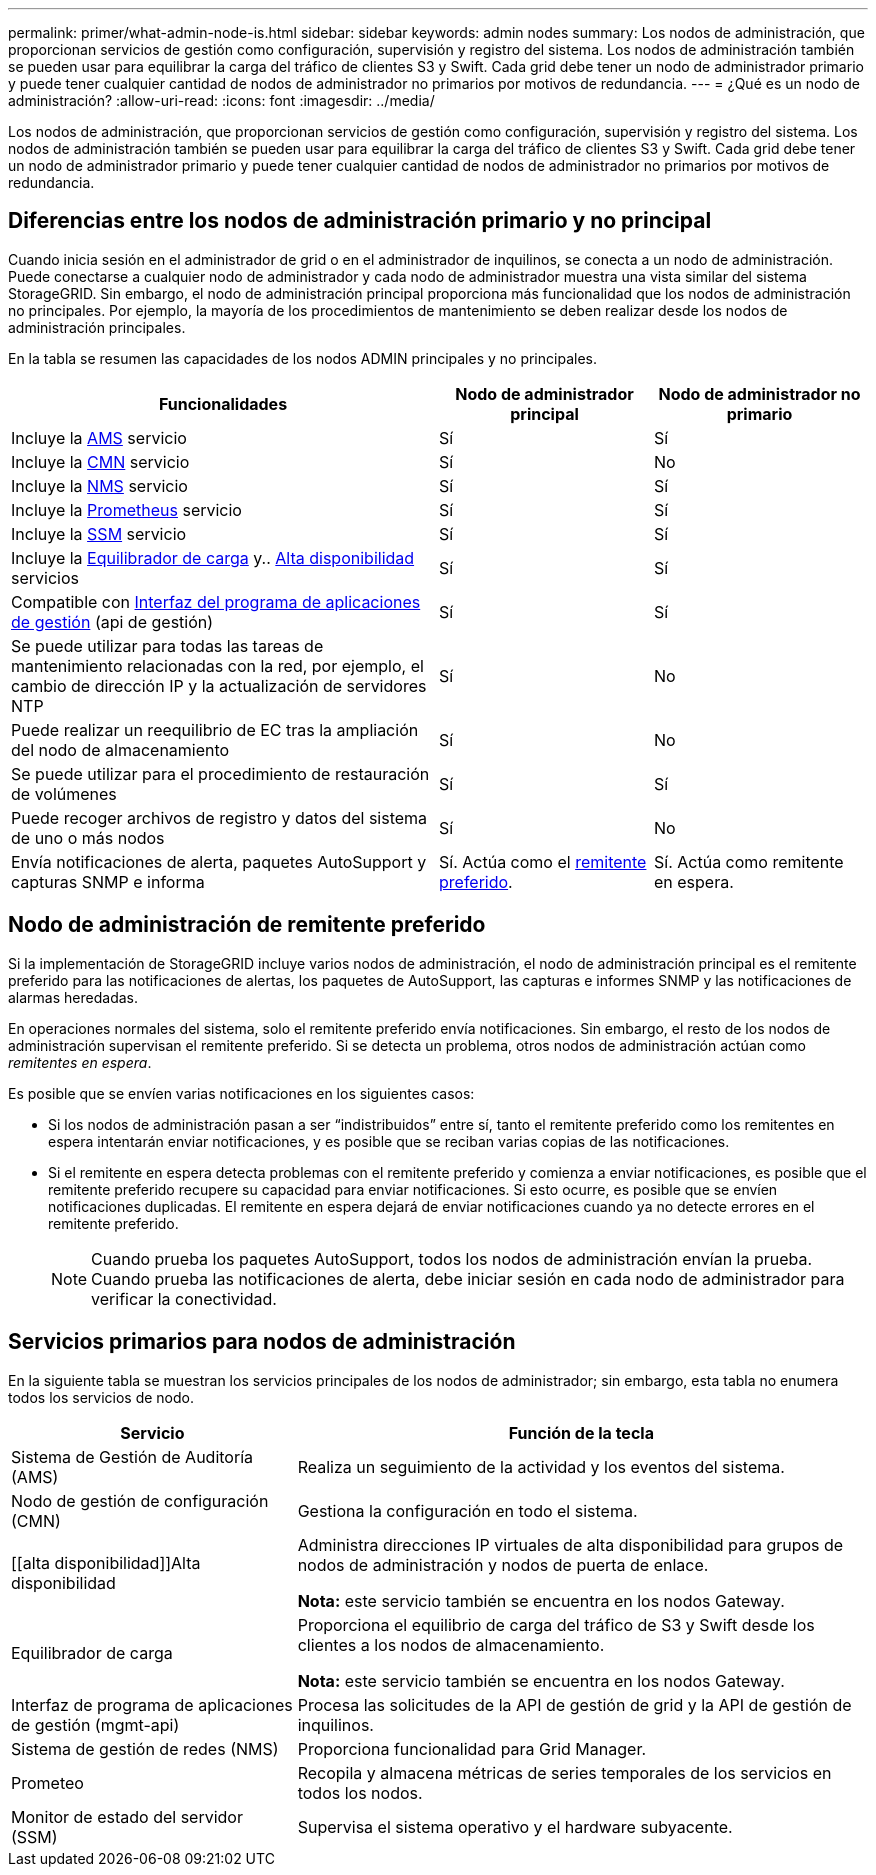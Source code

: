 ---
permalink: primer/what-admin-node-is.html 
sidebar: sidebar 
keywords: admin nodes 
summary: Los nodos de administración, que proporcionan servicios de gestión como configuración, supervisión y registro del sistema. Los nodos de administración también se pueden usar para equilibrar la carga del tráfico de clientes S3 y Swift. Cada grid debe tener un nodo de administrador primario y puede tener cualquier cantidad de nodos de administrador no primarios por motivos de redundancia. 
---
= ¿Qué es un nodo de administración?
:allow-uri-read: 
:icons: font
:imagesdir: ../media/


[role="lead"]
Los nodos de administración, que proporcionan servicios de gestión como configuración, supervisión y registro del sistema. Los nodos de administración también se pueden usar para equilibrar la carga del tráfico de clientes S3 y Swift. Cada grid debe tener un nodo de administrador primario y puede tener cualquier cantidad de nodos de administrador no primarios por motivos de redundancia.



== Diferencias entre los nodos de administración primario y no principal

Cuando inicia sesión en el administrador de grid o en el administrador de inquilinos, se conecta a un nodo de administración. Puede conectarse a cualquier nodo de administrador y cada nodo de administrador muestra una vista similar del sistema StorageGRID. Sin embargo, el nodo de administración principal proporciona más funcionalidad que los nodos de administración no principales. Por ejemplo, la mayoría de los procedimientos de mantenimiento se deben realizar desde los nodos de administración principales.

En la tabla se resumen las capacidades de los nodos ADMIN principales y no principales.

[cols="2a,1a,1a"]
|===
| Funcionalidades | Nodo de administrador principal | Nodo de administrador no primario 


 a| 
Incluye la <<ams,AMS>> servicio
 a| 
Sí
 a| 
Sí



 a| 
Incluye la <<cmn,CMN>> servicio
 a| 
Sí
 a| 
No



 a| 
Incluye la <<nms,NMS>> servicio
 a| 
Sí
 a| 
Sí



 a| 
Incluye la <<prometheus,Prometheus>> servicio
 a| 
Sí
 a| 
Sí



 a| 
Incluye la <<ssm,SSM>> servicio
 a| 
Sí
 a| 
Sí



 a| 
Incluye la <<load-balancer,Equilibrador de carga>> y.. <<high-availability,Alta disponibilidad>> servicios
 a| 
Sí
 a| 
Sí



 a| 
Compatible con <<mgmt-api,Interfaz del programa de aplicaciones de gestión>> (api de gestión)
 a| 
Sí
 a| 
Sí



 a| 
Se puede utilizar para todas las tareas de mantenimiento relacionadas con la red, por ejemplo, el cambio de dirección IP y la actualización de servidores NTP
 a| 
Sí
 a| 
No



 a| 
Puede realizar un reequilibrio de EC tras la ampliación del nodo de almacenamiento
 a| 
Sí
 a| 
No



 a| 
Se puede utilizar para el procedimiento de restauración de volúmenes
 a| 
Sí
 a| 
Sí



 a| 
Puede recoger archivos de registro y datos del sistema de uno o más nodos
 a| 
Sí
 a| 
No



 a| 
Envía notificaciones de alerta, paquetes AutoSupport y capturas SNMP e informa
 a| 
Sí. Actúa como el <<preferred-sender,remitente preferido>>.
 a| 
Sí. Actúa como remitente en espera.

|===


== [[preferred-sender]]Nodo de administración de remitente preferido

Si la implementación de StorageGRID incluye varios nodos de administración, el nodo de administración principal es el remitente preferido para las notificaciones de alertas, los paquetes de AutoSupport, las capturas e informes SNMP y las notificaciones de alarmas heredadas.

En operaciones normales del sistema, solo el remitente preferido envía notificaciones. Sin embargo, el resto de los nodos de administración supervisan el remitente preferido. Si se detecta un problema, otros nodos de administración actúan como _remitentes en espera_.

Es posible que se envíen varias notificaciones en los siguientes casos:

* Si los nodos de administración pasan a ser “indistribuidos” entre sí, tanto el remitente preferido como los remitentes en espera intentarán enviar notificaciones, y es posible que se reciban varias copias de las notificaciones.
* Si el remitente en espera detecta problemas con el remitente preferido y comienza a enviar notificaciones, es posible que el remitente preferido recupere su capacidad para enviar notificaciones. Si esto ocurre, es posible que se envíen notificaciones duplicadas. El remitente en espera dejará de enviar notificaciones cuando ya no detecte errores en el remitente preferido.
+

NOTE: Cuando prueba los paquetes AutoSupport, todos los nodos de administración envían la prueba. Cuando prueba las notificaciones de alerta, debe iniciar sesión en cada nodo de administrador para verificar la conectividad.





== Servicios primarios para nodos de administración

En la siguiente tabla se muestran los servicios principales de los nodos de administrador; sin embargo, esta tabla no enumera todos los servicios de nodo.

[cols="1a,2a"]
|===
| Servicio | Función de la tecla 


 a| 
[[ams]]Sistema de Gestión de Auditoría (AMS)
 a| 
Realiza un seguimiento de la actividad y los eventos del sistema.



 a| 
[[cmn]]Nodo de gestión de configuración (CMN)
 a| 
Gestiona la configuración en todo el sistema.



 a| 
[[alta disponibilidad]]Alta disponibilidad
 a| 
Administra direcciones IP virtuales de alta disponibilidad para grupos de nodos de administración y nodos de puerta de enlace.

*Nota:* este servicio también se encuentra en los nodos Gateway.



 a| 
[[load-balancer]]Equilibrador de carga
 a| 
Proporciona el equilibrio de carga del tráfico de S3 y Swift desde los clientes a los nodos de almacenamiento.

*Nota:* este servicio también se encuentra en los nodos Gateway.



 a| 
[[mgmt-api]]Interfaz de programa de aplicaciones de gestión (mgmt-api)
 a| 
Procesa las solicitudes de la API de gestión de grid y la API de gestión de inquilinos.



 a| 
[[nms]]Sistema de gestión de redes (NMS)
 a| 
Proporciona funcionalidad para Grid Manager.



 a| 
[[prometeo]]Prometeo
 a| 
Recopila y almacena métricas de series temporales de los servicios en todos los nodos.



 a| 
[[ssm]]Monitor de estado del servidor (SSM)
 a| 
Supervisa el sistema operativo y el hardware subyacente.

|===